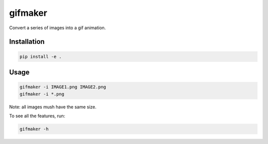 gifmaker
========

.. image:: docs/brain.gif

Convert a series of images into a gif animation.

Installation
------------

.. code-block::

    pip install -e .

Usage
-----

.. code-block::

    gifmaker -i IMAGE1.png IMAGE2.png
    gifmaker -i *.png

Note: all images mush have the same size.

To see all the features, run:

.. code-block::

    gifmaker -h


